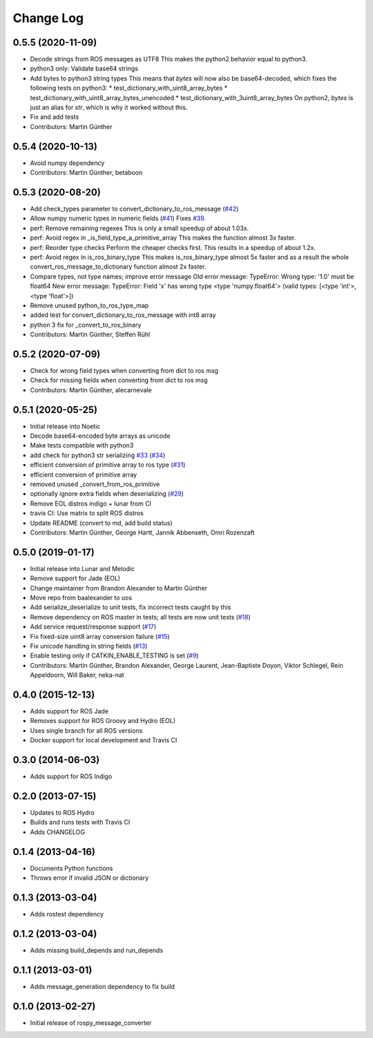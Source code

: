 Change Log
==========

0.5.5 (2020-11-09)
------------------
* Decode strings from ROS messages as UTF8
  This makes the python2 behavior equal to python3.
* python3 only: Validate base64 strings
* Add bytes to python3 string types
  This means that `bytes` will now also be base64-decoded, which fixes the following tests on python3:
  * test_dictionary_with_uint8_array_bytes
  * test_dictionary_with_uint8_array_bytes_unencoded
  * test_dictionary_with_3uint8_array_bytes
  On python2, `bytes` is just an alias for `str`, which is why it worked
  without this.
* Fix and add tests
* Contributors: Martin Günther

0.5.4 (2020-10-13)
------------------
* Avoid numpy dependency
* Contributors: Martin Günther, betaboon

0.5.3 (2020-08-20)
------------------
* Add check_types parameter to convert_dictionary_to_ros_message (`#42 <https://github.com/uos/rospy_message_converter/issues/42>`_)
* Allow numpy numeric types in numeric fields  (`#41 <https://github.com/uos/rospy_message_converter/issues/41>`_)
  Fixes `#39 <https://github.com/uos/rospy_message_converter/issues/39>`_.
* perf: Remove remaining regexes
  This is only a small speedup of about 1.03x.
* perf: Avoid regex in _is_field_type_a_primitive_array
  This makes the function almost 3x faster.
* perf: Reorder type checks
  Perform the cheaper checks first. This results in a speedup of about
  1.2x.
* perf: Avoid regex in is_ros_binary_type
  This makes is_ros_binary_type almost 5x faster and as a result the whole
  convert_ros_message_to_dictionary function almost 2x faster.
* Compare types, not type names; improve error message
  Old error message:
  TypeError: Wrong type: '1.0' must be float64
  New error message:
  TypeError: Field 'x' has wrong type <type 'numpy.float64'> (valid types: [<type 'int'>, <type 'float'>])
* Remove unused python_to_ros_type_map
* added test for convert_dictionary_to_ros_message with int8 array
* python 3 fix for _convert_to_ros_binary
* Contributors: Martin Günther, Steffen Rühl

0.5.2 (2020-07-09)
------------------
* Check for wrong field types when converting from dict to ros msg
* Check for missing fields when converting from dict to ros msg
* Contributors: Martin Günther, alecarnevale

0.5.1 (2020-05-25)
------------------
* Initial release into Noetic
* Decode base64-encoded byte arrays as unicode
* Make tests compatible with python3
* add check for python3 str serializing `#33 <https://github.com/uos/rospy_message_converter/issues/33>`_ (`#34 <https://github.com/uos/rospy_message_converter/issues/34>`_)
* efficient conversion of primitive array to ros type (`#31 <https://github.com/uos/rospy_message_converter/issues/31>`_)
* efficient conversion of primitive array
* removed unused _convert_from_ros_primitive
* optionally ignore extra fields when deserializing (`#29 <https://github.com/uos/rospy_message_converter/issues/29>`_)
* Remove EOL distros indigo + lunar from CI
* travis CI: Use matrix to split ROS distros
* Update README (convert to md, add build status)
* Contributors: Martin Günther, George Hartt, Jannik Abbenseth, Omri Rozenzaft

0.5.0 (2019-01-17)
------------------
* Initial release into Lunar and Melodic
* Remove support for Jade (EOL)
* Change maintainer from Brandon Alexander to Martin Günther
* Move repo from baalexander to uos
* Add serialize_deserialize to unit tests, fix incorrect tests caught by this
* Remove dependency on ROS master in tests; all tests are now unit
  tests  (`#18 <https://github.com/uos/rospy_message_converter/issues/18>`_)
* Add service request/response support (`#17 <https://github.com/uos/rospy_message_converter/issues/17>`_)
* Fix fixed-size uint8 array conversion failure (`#15 <https://github.com/uos/rospy_message_converter/issues/15>`_)
* Fix unicode handling in string fields (`#13 <https://github.com/uos/rospy_message_converter/issues/13>`_)
* Enable testing only if CATKIN_ENABLE_TESTING is set (`#9 <https://github.com/uos/rospy_message_converter/issues/9>`_)
* Contributors: Martin Günther, Brandon Alexander, George Laurent, Jean-Baptiste Doyon, Viktor Schlegel, Rein Appeldoorn, Will Baker, neka-nat

0.4.0 (2015-12-13)
------------------
* Adds support for ROS Jade
* Removes support for ROS Groovy and Hydro (EOL)
* Uses single branch for all ROS versions
* Docker support for local development and Travis CI

0.3.0 (2014-06-03)
------------------
* Adds support for ROS Indigo

0.2.0 (2013-07-15)
------------------
* Updates to ROS Hydro
* Builds and runs tests with Travis CI
* Adds CHANGELOG

0.1.4 (2013-04-16)
------------------
* Documents Python functions
* Throws error if invalid JSON or dictionary

0.1.3 (2013-03-04)
------------------
* Adds rostest dependency

0.1.2 (2013-03-04)
------------------
* Adds missing build_depends and run_depends

0.1.1 (2013-03-01)
------------------
* Adds message_generation dependency to fix build

0.1.0 (2013-02-27)
------------------
* Initial release of rospy_message_converter

